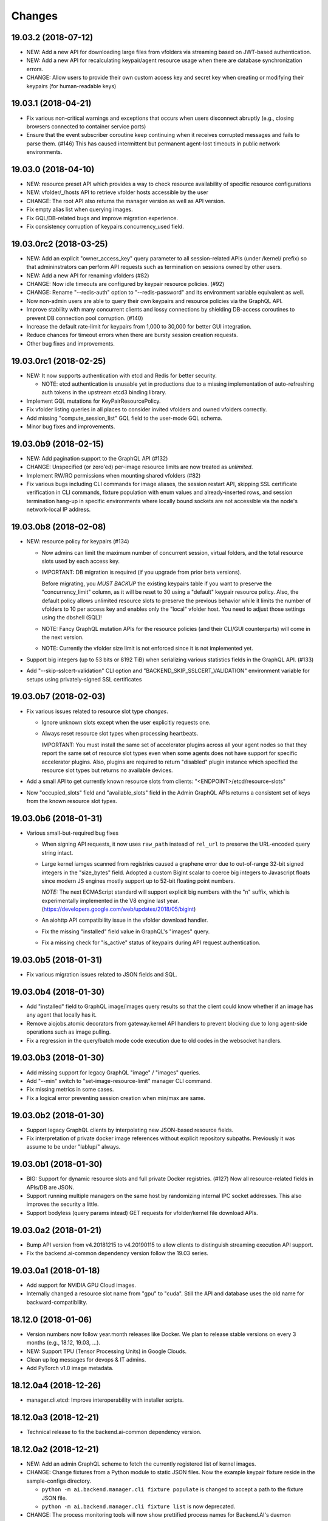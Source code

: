 Changes
=======

19.03.2 (2018-07-12)
--------------------

- NEW: Add a new API for downloading large files from vfolders via streaming based on JWT-based
  authentication.

- NEW: Add a new API for recalculating keypair/agent resource usage when there are database
  synchronization errors.

- CHANGE: Allow users to provide their own custom access key and secret key when creating or
  modifying their keypairs (for human-readable keys)

19.03.1 (2018-04-21)
--------------------

- Fix various non-critical warnings and exceptions that occurs when users
  disconnect abruptly (e.g., closing browsers connected to container service ports)

- Ensure that the event subscriber coroutine keep continuing when it receives
  corrupted messages and fails to parse them. (#146)
  This has caused intermittent but permanent agent-lost timeouts in public network
  environments.

19.03.0 (2018-04-10)
--------------------

- NEW: resource preset API which provides a way to check resource availability
  of specific resource configurations

- NEW: vfolder/_/hosts API to retrieve vfolder hosts accessible by the user

- CHANGE: The root API also returns the manager version as well as API version.

- Fix empty alias list when querying images.

- Fix GQL/DB-related bugs and improve migration experience.

- Fix consistency corruption of keypairs.concurrency_used field.

19.03.0rc2 (2018-03-25)
-----------------------

- NEW: Add an explicit "owner_access_key" query parameter to all session-related APIs
  (under /kernel/ prefix) so that admininstrators can perform API requests such as
  termination on sessions owned by other users.

- NEW: Add a new API for renaming vfolders (#82)

- CHANGE: Now idle timeouts are configured by keypair resource policies. (#92)

- CHANGE: Rename "--redis-auth" option to "--redis-password" and its
  environment variable equivalent as well.

- Now non-admin users are able to query their own keypairs and resource policies via
  the GraphQL API.

- Improve stability with many concurrent clients and lossy connections by shielding
  DB-access coroutines to prevent DB connection pool corruption. (#140)

- Increase the default rate-limit for keypairs from 1,000 to 30,000 for better GUI
  integration.

- Reduce chances for timeout errors when there are bursty session creation requests.

- Other bug fixes and improvements.

19.03.0rc1 (2018-02-25)
-----------------------

- NEW: It now supports authentication with etcd and Redis for better security.

  - NOTE: etcd authentication is unusable yet in productions due to a missing
    implementation of auto-refreshing auth tokens in the upstream etcd3 binding
    library.

- Implement GQL mutations for KeyPairResourcePolicy.

- Fix vfolder listing queries in all places to consider invited vfolders and owned
  vfolders correctly.

- Add missing "compute_session_list" GQL field to the user-mode GQL schema.

- Minor bug fixes and improvements.

19.03.0b9 (2018-02-15)
----------------------

- NEW: Add pagination support to the GraphQL API (#132)

- CHANGE: Unspecified (or zero'ed) per-image resource limits are now treated as
  *unlimited*.

- Implement RW/RO permissions when mounting shared vfolders (#82)

- Fix various bugs including CLI commands for image aliases, the session restart
  API, skipping SSL certificate verification in CLI commands, fixture population with
  enum values and already-inserted rows, and session termination hang-up in specific
  environments where locally bound sockets are not accessible via the node's
  network-local IP address.

19.03.0b8 (2018-02-08)
----------------------

- NEW: resource policy for keypairs (#134)

  - Now admins can limit the maximum number of concurrent session, virtual folders,
    and the total resource slots used by each access key.

  - IMPORTANT: DB migration is required (if you upgrade from prior beta versions).

    Before migrating, you *MUST BACKUP* the existing keypairs table if you want to
    preserve the "concurrency_limit" column, as it will be reset to 30 using a
    "default" keypair resource policy.  Also, the default policy allows unlimited
    resource slots to preserve the previous behavior while it limits the number of
    vfolders to 10 per access key and enables only the "local" vfolder host.  You
    need to adjust those settings using the dbshell (SQL)!

  - NOTE: Fancy GraphQL mutation APIs for the resource policies (and their CLI/GUI
    counterparts) will come in the next version.

  - NOTE: Currently the vfolder size limit is not enforced since it is not
    implemented yet.

- Support big integers (up to 53 bits or 8192 TiB) when serializing various
  statistics fields in the GraphQL API. (#133)

- Add "--skip-sslcert-validation" CLI option and "BACKEND_SKIP_SSLCERT_VALIDATION"
  environment variable for setups using privately-signed SSL certificates

19.03.0b7 (2018-02-03)
----------------------

- Fix various issues related to resource slot type *changes*.

  - Ignore unknown slots except when the user explicitly requests one.

  - Always reset resource slot types when processing heartbeats.

    IMPORTANT: You must install the same set of accelerator plugins across all your
    agent nodes so that they report the same set of resource slot types even when
    some agents does not have support for specific accelerator plugins.  Also,
    plugins are required to return "disabled" plugin instance which specified the
    resource slot types but returns no available devices.

- Add a small API to get currently known resource slots from clients:
  "<ENDPOINT>/etcd/resource-slots"

- Now "occupied_slots" field and "available_slots" field in the Admin GraphQL APIs
  returns a consistent set of keys from the known resource slot types.

19.03.0b6 (2018-01-31)
----------------------

- Various small-but-required bug fixes

  - When signing API requests, it now uses ``raw_path`` instead of ``rel_url``
    to preserve the URL-encoded query string intact.

  - Large kernel iamges scanned from registries caused a graphene error due to
    out-of-range 32-bit signed integers in the "size_bytes" field.  Adopted a custom
    BigInt scalar to coerce big integers to Javascript floats since modern JS engines
    mostly support up to 52-bit floating point numbers.

    *NOTE:* The next ECMAScript standard will support explicit big numbers with the
    "n" suffix, which is experimentally implemented in the V8 engine last year.
    (https://developers.google.com/web/updates/2018/05/bigint)

  - An aiohttp API compatibility issue in the vfolder download handler.

  - Fix the missing "installed" field value in GraphQL's "images" query.

  - Fix a missing check for "is_active" status of keypairs during API request
    authentication.

19.03.0b5 (2018-01-31)
----------------------

- Fix various migration issues related to JSON fields and SQL.

19.03.0b4 (2018-01-30)
----------------------

- Add "installed" field to GraphQL image/images query results so that
  the client could know whether if an image has any agent that locally has it.

- Remove aiojobs.atomic decorators from gateway.kernel API handlers to prevent
  blocking due to long agent-side operations such as image pulling.

- Fix a regression in the query/batch mode code execution due to old codes
  in the websocket handlers.

19.03.0b3 (2018-01-30)
----------------------

- Add missing support for legacy GraphQL "image" / "images" queries.

- Add "--min" switch to "set-image-resource-limit" manager CLI command.

- Fix missing metrics in some cases.

- Fix a logical error preventing session creation when min/max are same.

19.03.0b2 (2018-01-30)
----------------------

- Support legacy GraphQL clients by interpolating new JSON-based resource fields.

- Fix interpretation of private docker image references without explicit repository
  subpaths. Previously it was assume to be under "lablup/" always.

19.03.0b1 (2018-01-30)
----------------------

- BIG: Support for dynamic resource slots and full private Docker registries. (#127)
  Now all resource-related fields in APIs/DB are JSON.

- Support running multiple managers on the same host by randomizing internal IPC
  socket addresses.  This also improves the security a little.

- Support bodyless (query params intead) GET requests for vfolder/kernel file
  download APIs.

19.03.0a2 (2018-01-21)
----------------------

- Bump API version from v4.20181215 to v4.20190115 to allow clients to distinguish
  streaming execution API support.

- Fix the backend.ai-common dependency version follow the 19.03 series.

19.03.0a1 (2018-01-18)
----------------------

- Add support for NVIDIA GPU Cloud images.

- Internally changed a resource slot name from "gpu" to "cuda".
  Still the API and database uses the old name for backward-compatibility.

18.12.0 (2018-01-06)
--------------------

- Version numbers now follow year.month releases like Docker.
  We plan to release stable versions on every 3 months (e.g., 18.12, 19.03, ...).

- NEW: Support TPU (Tensor Processing Units) in Google Clouds.

- Clean up log messages for devops & IT admins.

- Add PyTorch v1.0 image metadata.

18.12.0a4 (2018-12-26)
----------------------

- manager.cli.etcd: Improve interoperability with installer scripts.

18.12.0a3 (2018-12-21)
----------------------

- Technical release to fix the backend.ai-common dependency version.

18.12.0a2 (2018-12-21)
----------------------

- NEW: Add an admin GraphQL scheme to fetch the currently registered list of
  kernel images.

- CHANGE: Change fixtures from a Python module to static JSON files.
  Now the example keypair fixture reside in the sample-configs directory.

  - ``python -m ai.backend.manager.cli fixture populate`` is changed to accept
    a path to the fixture JSON file.

  - ``python -m ai.backend.manager.cli fixture list`` is now deprecated.

- CHANGE: The process monitoring tools will now show prettified process names for
  Backend.AI's daemon processes which exhibit the role and key configurations (e.g.,
  namespace) at a glance.

- Improve support for using custom/private Docker registries.

18.12.0a1 (2018-12-14)
----------------------

- NEW: App service ports!  You can start a compute session and directly connect to a
  service running inside it, such as Jupyter Notebook! (#121)

- Extended CORS support for web browser clients.

- Monitoring tools are separated as plugins.

1.4.7 (2018-11-24)
------------------

- Technical release to fix an internal merge error.

1.4.6 (2018-11-24)
------------------

- Fix various bugs.

  - Fix kernel restart regression bug.
  - Fix code execution with API v4 requests.
  - Fix auth test URLs.
  - Fix Server response headers in subapps.

1.4.5 (2018-11-22)
------------------

- backport: Accept API v4 requests (lablup/backend.ai#30)
  In API v4, the authentication signature always uses an emtpy string
  as the request body element to allow easier implementation of streaming
  and proxies.

- Fix handling of empty/unspecified execute API options (#116)

- Fix storing of fractional resources reported by agents

- Update image metadata/aliases for TensorFlow 1.12 and PyTorch

1.4.4 (2018-11-09)
------------------

- Update the default image metadata/aliases to include latest deep learning kernels.

1.4.3 (2018-11-06)
------------------

- Fix creation of GPU sessions with GPU resource limits unspecified in the
  client-side.  The problem was due to a combination of misconfiguration
  (image-metadata.yml) and mishandling of "None" values with valid dictionary keys.

- Update coding style rules and the flake8 package.

1.4.2 (2018-11-01)
------------------

- Fix a critical regression bug of tracking available memory (RAM) of agents due to
  changes to relative resource shares from absolute resource amounts.

- Backport a temporary patch to limit the maximum number of kernel execution records
  returned by the admin GraphQL API (until we have a proper pagination support).

- Update the list of our public kernel images as we add support for latest TensorFlow
  versions including v1.10 and v1.11 series.  More to come!

1.4.1 (2018-10-17)
------------------

- Support CORS (cross-origin resource sharing) for browser-based API clients (#99).

- Fix the agent revival detection routine to update agent's address and region
  for movable demo devices (#100).

- Update use of deprecate APIs in our dependencies such as aiohttp and aiodocker.

- Let the config server to refresh configuration values from etcd once a minute.

1.4.0 (2018-09-30)
------------------

- Expanded virtual folder APIs

  - Downloading and uploading large files from virtual folders via streaming (#70)
  - Inviting other users and accepting such invitations with three-level permissions
    (read-only, read-write, read-write-delete) for collaboration via virtual folders
    (#80)
  - Now it requires explicit "recursive" option to remove directories (#89)
  - New "mkdir" API to create empty directories (#89)

- Support listing files in the session's main container. (#63)

- All API endpoints are now available *without* version prefixes, as we migrate
  to the vanilla aiohttp v3.4 release. (#78)

- Change `user_id` column type of `keypairs` model from integer to string.
  Now it can be used to store the user emails, UUIDs, or whatever identifiers
  depending on the operator's environment.

  Clients must be upgrade to 1.3.7 or higher to use string `user_id` properly.
  (The client will auto-detect the type by trying type casting.)

1.3.12 (2018-10-17)
-------------------

- Add CORS support (Hotfix #99 backported from v1.4 and master)

1.3.11 (2018-06-07)
-------------------

- Drop custom-patched aiohttp and update it to official v3.3 release. (#78)

- Fix intermittent failures in streaming uploads of small files.

- Fix an internal "infinity integer" representation to have correct 64-bit maximum
  unsgined value.

1.3.10 (2018-05-01)
-------------------

- Fix a regression bug when restarting kernels.

1.3.9 (2018-04-12)
------------------

- Limit the default number of worker processes to avoid unnecessarily many workers in
  many-core systems and database connection exhaustion errors (lablup/backend.ai#17)

- Upgrade aiotools to v0.6.0 release.

- Ensure aiohttp's shutdown handlers to have access to databases during their
  execution, by moving connection pool cleanups to the aiohttp's cleanup handler.

1.3.8 (2018-04-06)
------------------

- Fix bugs in resolving image tags and aliases (#71)

1.3.7 (2018-04-04)
------------------

- Improve database initialization during setup by auto-detecting existing or fresh
  new databases in the CLI's "schema oneshot" command. (#69)

1.3.6 (2018-04-04)
------------------

- Further SQL transaction fixes

- Change the access key string of the non-admin example keypair

1.3.5 (2018-03-23)
------------------

- Further improve synchronization when destroying and restarting kernels.

- Change the agent load balancer to favor CPUs first to spread kernels evenly.
  (In the future versions, this will be made configurable and customizable.)

1.3.4 (2018-03-23)
------------------

- Improve synchronization when executing codes right after creating kernels by
  ensuring all DB operations (incl. read-only ops) to be inside (nested)
  transactions.

1.3.3 (2018-03-20)
------------------

- Improve vfolder APIs to handle sub-directories correctly when uploading and use
  the configured mount directory ("volumes/_mount" key in our etcd namespace).

1.3.2 (2018-03-15)
------------------

- Technical release to fix backend.ai-common depedency version.

1.3.1 (2018-03-14)
------------------

- Allow separate upgrade of the manager from v1.2 to v1.3 by extrapolating a new
  "kernel_host" field in the return value of the internal krenel creation RPC call.

1.3.0 (2018-03-08)
------------------

- Now the Backend.AI gateway uses a modular architecture where you can add 3rd-party
  extensions as aiohttp.web.Application and middlewares via ``BACKEND_EXTENSIONS``
  environment variable. (#65)

- Adopt aiojobs as the main coroutine task scheduler. (#65)
  Using this, improve handler/task cancellation as well.

- Public non-authorized APIs become accessible without "Date" HTTP header set. (#65)

- Upgrade aiohttp to v3.0 release. (#64)

- Improve dockerization support. (#62)

- Fix "X-Method-Override" support that was interfering with RFC-7807-style error
  reporting.  Also return correct HTTP status code when failed route resolution.

1.2.2 (2018-02-14)
------------------

- Add metadata/aliases for TensorFlow v1.5 kernel images to the default sample configs.

- Polish CI and test suites.

- Add etcd put/get/del manager CLI commands to get rid of the necessity of an extra
  etcdcli binary during installation. (lablup/backend.ai#15)

1.2.1 (2018-01-30)
------------------

- Minor update to fix dependency versions.

1.2.0 (2018-01-30)
------------------

**NOTICE**

- From this release, the manager and agent versions will go together, which indicates
  the compatibility of them, even when either one has relatively little improvements.

**CHANGES**

- The gateway server now consider per-agent image availability when scheduling a new
  kernel. (#29)

- The execute API now returns exitCode value of underlying subprocesses in the batch
  mode. (#60)

- The gateway server is now fully horizontally-scalable.
  There is no states shared via multiprocessing shared memory and all such states are
  now managed by a separate Redis instance.

- Improve logging: it now provides multiprocess-safe file-based rotating logs. (#10)

- Fix the Admin API error when filtering agents by their status due to a missing
  method parameter in ``Agent.batch_load()``.

1.1.0 (2018-01-06)
------------------

**NOTICE**

- Requires alembic database migration for upgrading.

**API CHANGES**

- The semantic for client session token changes. (#56, #58)
  Clients may reuse the same session token across different sessions if only a single
  session is running at a time.
  The manager now returns an explicit error if the client request is going to violate
  this constraint.

- In the API responses, Rate-Limit-Reset is gone away and now we have
  Rate-Limit-Window value instead. (#55)

  Since we use a rolling counter, there is no explicit reset point but you are now
  guaranteed to send at most N requests for the last 15 minutes (where N is the
  per-user rate limit) at ANY moment.

- When continuing or sending user-inputs via the execute API, you
  must set the mode field to "continue" or "input" respectively.

- You no longer have to specify a random run ID on the first request of a run during
  session; if the field is set to null, the server will assign a new run ID
  automatically.  Note that you STILL have to specify the run ID on subsequent
  requests for the run. (#59)

  All API responses now include its corresponding run ID regardless of whether it is
  given by the client or assigned by the server, which eases client-side
  demultiplexing of concurrent executions.

**OTHER IMPROVEMENTS**

- Fix atomicity of rate-limiting calculation in multi-core setups. (#55)

- Remove simplejson from dependencies in favor of the standard library.
  The stdlib has been updated to support all required features and use
  an internal C-based module for performance.

1.0.4 (2017-12-19)
------------------

- Minor update for execute API: allow explicit continue/input mode values.

- Mitigate connection failures after a DB failover event. (#35)

1.0.3 (2017-11-29)
------------------

- Add virtual folder!

- Update aioredis to v1.0.0 release.

- Remove "mode" argument when calling agent RPC "get completions" calls.

1.0.2 (2017-11-14)
------------------

- Fix synchronization issues when restarting kernels

- Fix missing database column errors when restarting streaming sessions

- Fix a missing null check when registering new agents or updating existing ones

1.0.1 (2017-11-08)
------------------

- Now we use a new kernel image naming and tagging scheme.
  Check out the comments in the sample image alias configuration
  at the repository root (image-aliases.sample.yml)

- Now the manager fully controls the resource allocation in agents
  when creating a new kernel session.

- Updated aiohttp to v2.3.2

- Various bug fixes and improvements

1.0.0 (2017-10-17)
------------------

- This release is replaced with v1.0.1 due to many bugs.

0.9.11 (2017-09-08)
-------------------

**NOTICE**

- The package name will be changed to "backend.ai-manager" and the import
  paths will become ``ai.backend.manager.something``.

**CHANGES**

- Let it accept "BackendAI" API requests as well for future compatibility.
  (#39)

0.9.10 (2017-07-18)
-------------------

**FIX**

- Fix the wrong version range of an optional depedency package "datadog"

0.9.9 (2017-07-18)
------------------

**IMPROVEMENTS**

- Improve packaging so that setup.py has the source list of dependencies
  whereas requirements.txt has additional/local versions from exotic
  sources.

- Support exception/event logging with Sentry.

0.9.8 (2017-07-07)
------------------

**FIX**

- Revert authorization in terminal pty streaming due to regression.

0.9.7 (2017-06-29)
------------------

**NEW**

- Add support for the batch-mode API with compiled languages such as
  C/C++/Java/Rust.

- Add support for the file upload API for use with the batch-mode API.
  (up to 20 files per request and 1 MiB per each file)

**IMPROVEMENTS**

- Upgrade aiohttp to v2.2.0.

0.9.6 (2017-05-09)
------------------

- Make the list of GPU instances configurable.
  (Later, this will be automatically detected without explicit configurations)

0.9.5 (2017-04-07)
------------------

- Add support for PyTorch kernels.

- Fix continuous API failures when faulty agents wrongly reports their status.

- Upgrade aiohttp to v2.

0.9.4 (2017-03-19)
------------------

- Improve packaging: auto-converted README.md as long description and unified
  requirements.txt and setup.py dependencies.

0.9.3 (2017-03-14)
------------------

- Fix internal API mismatch bug in web termainl.

0.9.2 (2017-03-14)
------------------

- Fix sorna-common requirement version.

0.9.1 (2017-03-14)
------------------

**IMPROVEMENTS**

- Handle v1/v2 API requests separately.
  Now it preserves old "aggregated" stdout/stderr/media outputs for v1
  but uses the new streaming outputs for v2.
  (v1 API users can use streaming as well, but they will loose the
  ordering information of individual lines of the console output.)

0.9.0 (2017-02-27)
------------------

**FIXES**

- Fix task pending error during shutdown due to missing await for redis
  monitoring task after cancelled.

- Fix wrong active instance count in Datadog stats due to missing checks for
  shadow in ``InstanceRegistry.enumerate_instances()``.

0.8.6 (2017-01-19)
------------------

**FIXES**

- Prevent potential CPU-hogging infinite loop during Datadog stats updates.

**IMPROVEMENTS**

- Add statistics reporting via Datadog. (optional feature)

- Improve exception handling and reporting, particularly for agent-sid errors.


0.8.5 (2017-01-14)
------------------

**FIXES**

- It now copes with API requests without bodies at all: use an empty string to
  generate signatures.

- Enabled authorization checks to stream-mode APIs, which has been disabled
  for debugging and tests.
  (Though the probability of exposing kernels to other users was very low
  due to randomly generated kernel IDs.)

0.8.4 (2017-01-11)
------------------

**FIXES**

- Stabilized sporadic restarts/disconnects of agent instances, and keep the
  concurrency usage consistent.

- Increased the minimum size of aioredis connection pools to avoid rare
  deadlocks due to pool exhaustion.

0.8.3 (2017-01-10)
------------------

**FIXES**

- Make sure all errorneous responses to contain RFC 7807-style JSON-formatted
  error messages using aiohttp middleware.

0.8.1 (2017-01-10)
------------------

**FIXES**

- Assume date headers in HTTP request headers without timezone offsets
  as UTC instead of showing internal server error.

0.8.0 (2017-01-10)
------------------

**NEW**

- Deprecated legacy ZMQ interface.  The code is still there, but should
  not be used.

- Refined keypair/usage database schema.

- Implemented the streaming-mode API: web terminal!

- Restarting the kernel in the middle of web termainl session are transparently
  handled -- user's browser-side websocket connections are preserved.

- The codebase now requires Python 3.6.0 or higher.

- Internally it adopted a simple event bus to handle asynchronous docker events
  such as abnormal termination of kernels.  Now most interactions with docker
  are truly asynchronous.

0.7.4 (2016-11-29)
------------------

**FIXES**

- Legacy ZMQ interface: Revived a missing language parameter in legacy
  client-side session token generation.
  This has broken CodeOnWeb's PRACTICE page.

- Gateway: Increased timeouts when interacting with agents.
  In particular, code execution timeouts must be longer than kernel execution
  timeouts.

- Gateway: Added a missing transaction context during authorization.
  This has caused "another operation in progress" errors with concurrent API
  requests within a very short period of time (under a few tens of msec).

0.7.3 (2016-11-28)
------------------

**CHANGES**

- When launching a new kernel and accessing to an existing kernel, it scans
  only "currently alive" instances by checking shadow keys that automatically
  expires.  This makes the Sorna service sustainable with abrupt agent failures.

0.7.2 (2016-11-27)
-----------------

**CHANGES**

- When launching a new kernel, it now chooses the least loaded agent instead of
  the first-found agent with free kernel slots.

0.7.1 (2016-11-25)
------------------

Hot-fix to add missing dependencies in requirements.txt and setup.py

0.7.0 (2016-11-25)
------------------

To avoid confusion with different version numbers in other Sorna sub-projects,
we skip the version 0.6.0 in all sub-projects.

**NEW**

- Implemented most of the REST API except streaming terminals and events.

- Added database schema for user/keypair information management.
  It can be initialized using ``python -m sorna.gateway.models`` command.

**FIXES**

- Fixed duplicate kernel count decrementing when destroying kernels in legacy manager.

0.5.1 (2016-11-15)
------------------

**FIXES**

- Added a missing check for stale kernel sessions due to restarts of Sorna agents.
  This bug has impacted public tutorial/workshops and demonstrations because the
  manager does not recreate kernels at the right timing.

0.5.0 (2016-11-01)
------------------

**NEW**

- First public release.

